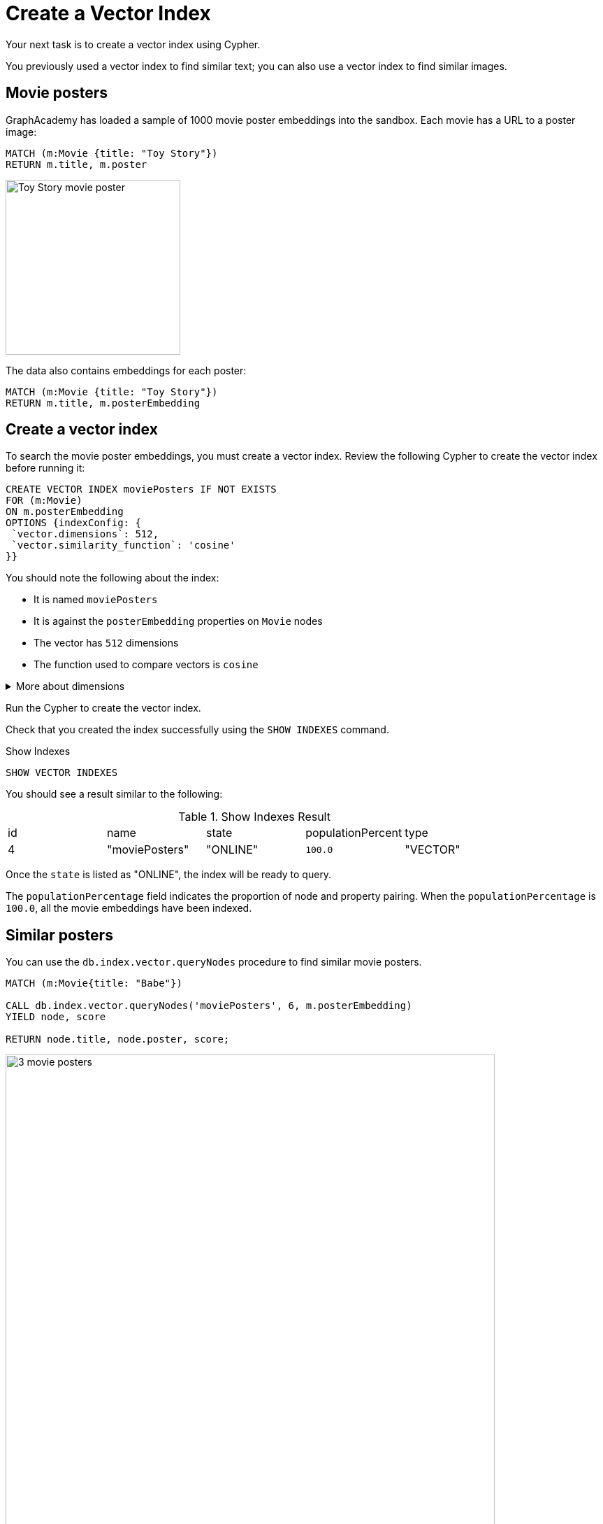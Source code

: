 = Create a Vector Index
:order: 5
:type: challenge
:sandbox: true

Your next task is to create a vector index using Cypher.

You previously used a vector index to find similar text; you can also use a vector index to find similar images.

== Movie posters

GraphAcademy has loaded a sample of 1000 movie poster embeddings into the sandbox.
Each movie has a URL to a poster image:

[source, cypher]
MATCH (m:Movie {title: "Toy Story"})
RETURN m.title, m.poster

image:https://image.tmdb.org/t/p/w440_and_h660_face/uXDfjJbdP4ijW5hWSBrPrlKpxab.jpg[Toy Story movie poster,width=250,align=center]

The data also contains embeddings for each poster:

[source, cypher]
MATCH (m:Movie {title: "Toy Story"})
RETURN m.title, m.posterEmbedding

== Create a vector index

To search the movie poster embeddings, you must create a vector index.
Review the following Cypher to create the vector index before running it:

[source, cypher]
----
CREATE VECTOR INDEX moviePosters IF NOT EXISTS
FOR (m:Movie)
ON m.posterEmbedding
OPTIONS {indexConfig: {
 `vector.dimensions`: 512,
 `vector.similarity_function`: 'cosine'
}}
----

You should note the following about the index:

- It is named `moviePosters`
- It is against the `posterEmbedding` properties on `Movie` nodes
- The vector has `512` dimensions
- The function used to compare vectors is `cosine`

[%collapsible]
.More about dimensions
====
The model used to create the embeddings determines the number of dimensions in the vector.

In this case, we used the link:https://openai.com/research/clip[OpenAI Clip Model^], which has 512 dimensions.

We created the movie plot embeddings using link:https://platform.openai.com/docs/guides/embeddings/embedding-models[Open AI's text-embedding-ada-002 model^], which has 1536 dimensions.
====

Run the Cypher to create the vector index.

Check that you created the index successfully using the `SHOW INDEXES` command.

.Show Indexes
[source,cypher]
----
SHOW VECTOR INDEXES
----

You should see a result similar to the following:

.Show Indexes Result
|===
| id | name | state | populationPercent | type
|4 | "moviePosters" | "ONLINE" | `100.0` | "VECTOR"
|===

Once the `state` is listed as "ONLINE", the index will be ready to query.

The `populationPercentage` field indicates the proportion of node and property pairing.
When the `populationPercentage` is `100.0`, all the movie embeddings have been indexed.

== Similar posters

You can use the `db.index.vector.queryNodes` procedure to find similar movie posters.

[source, cypher]
----
MATCH (m:Movie{title: "Babe"})

CALL db.index.vector.queryNodes('moviePosters', 6, m.posterEmbedding)
YIELD node, score

RETURN node.title, node.poster, score;
----

image:images/babe-similar-posters.jpg[3 movie posters, Babe, Lassie, Before the Rain with similar images,width=700,align=center]

Pick a different movie and write a similar Cypher query to find similar posters.

You can view the movies that have a poster embedding using this Cypher:

[source, cypher]
----
MATCH (m:Movie)
WHERE m.posterEmbedding IS NOT NULL
RETURN m.title, m.poster
----

== Continue

When you are ready, you can move on to the next task.

read::Move on[]

[.summary]
== Summary

You learned how to create a vector index in Neo4j.

Next, you will learn how to create a full-text index on a node property.
